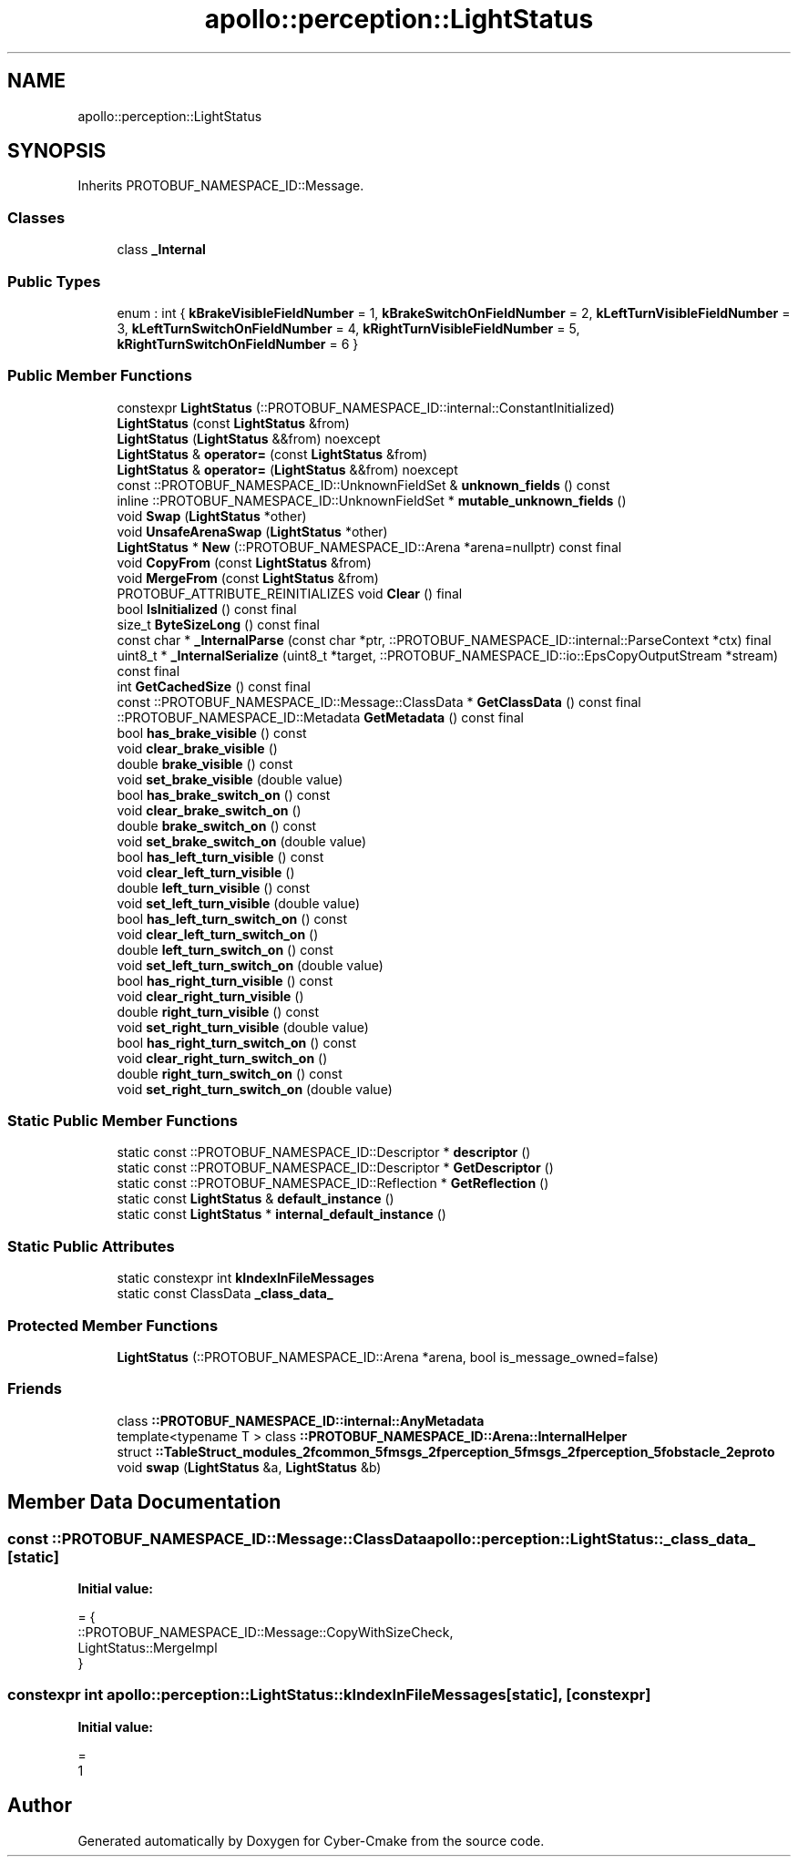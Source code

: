.TH "apollo::perception::LightStatus" 3 "Sun Sep 3 2023" "Version 8.0" "Cyber-Cmake" \" -*- nroff -*-
.ad l
.nh
.SH NAME
apollo::perception::LightStatus
.SH SYNOPSIS
.br
.PP
.PP
Inherits PROTOBUF_NAMESPACE_ID::Message\&.
.SS "Classes"

.in +1c
.ti -1c
.RI "class \fB_Internal\fP"
.br
.in -1c
.SS "Public Types"

.in +1c
.ti -1c
.RI "enum : int { \fBkBrakeVisibleFieldNumber\fP = 1, \fBkBrakeSwitchOnFieldNumber\fP = 2, \fBkLeftTurnVisibleFieldNumber\fP = 3, \fBkLeftTurnSwitchOnFieldNumber\fP = 4, \fBkRightTurnVisibleFieldNumber\fP = 5, \fBkRightTurnSwitchOnFieldNumber\fP = 6 }"
.br
.in -1c
.SS "Public Member Functions"

.in +1c
.ti -1c
.RI "constexpr \fBLightStatus\fP (::PROTOBUF_NAMESPACE_ID::internal::ConstantInitialized)"
.br
.ti -1c
.RI "\fBLightStatus\fP (const \fBLightStatus\fP &from)"
.br
.ti -1c
.RI "\fBLightStatus\fP (\fBLightStatus\fP &&from) noexcept"
.br
.ti -1c
.RI "\fBLightStatus\fP & \fBoperator=\fP (const \fBLightStatus\fP &from)"
.br
.ti -1c
.RI "\fBLightStatus\fP & \fBoperator=\fP (\fBLightStatus\fP &&from) noexcept"
.br
.ti -1c
.RI "const ::PROTOBUF_NAMESPACE_ID::UnknownFieldSet & \fBunknown_fields\fP () const"
.br
.ti -1c
.RI "inline ::PROTOBUF_NAMESPACE_ID::UnknownFieldSet * \fBmutable_unknown_fields\fP ()"
.br
.ti -1c
.RI "void \fBSwap\fP (\fBLightStatus\fP *other)"
.br
.ti -1c
.RI "void \fBUnsafeArenaSwap\fP (\fBLightStatus\fP *other)"
.br
.ti -1c
.RI "\fBLightStatus\fP * \fBNew\fP (::PROTOBUF_NAMESPACE_ID::Arena *arena=nullptr) const final"
.br
.ti -1c
.RI "void \fBCopyFrom\fP (const \fBLightStatus\fP &from)"
.br
.ti -1c
.RI "void \fBMergeFrom\fP (const \fBLightStatus\fP &from)"
.br
.ti -1c
.RI "PROTOBUF_ATTRIBUTE_REINITIALIZES void \fBClear\fP () final"
.br
.ti -1c
.RI "bool \fBIsInitialized\fP () const final"
.br
.ti -1c
.RI "size_t \fBByteSizeLong\fP () const final"
.br
.ti -1c
.RI "const char * \fB_InternalParse\fP (const char *ptr, ::PROTOBUF_NAMESPACE_ID::internal::ParseContext *ctx) final"
.br
.ti -1c
.RI "uint8_t * \fB_InternalSerialize\fP (uint8_t *target, ::PROTOBUF_NAMESPACE_ID::io::EpsCopyOutputStream *stream) const final"
.br
.ti -1c
.RI "int \fBGetCachedSize\fP () const final"
.br
.ti -1c
.RI "const ::PROTOBUF_NAMESPACE_ID::Message::ClassData * \fBGetClassData\fP () const final"
.br
.ti -1c
.RI "::PROTOBUF_NAMESPACE_ID::Metadata \fBGetMetadata\fP () const final"
.br
.ti -1c
.RI "bool \fBhas_brake_visible\fP () const"
.br
.ti -1c
.RI "void \fBclear_brake_visible\fP ()"
.br
.ti -1c
.RI "double \fBbrake_visible\fP () const"
.br
.ti -1c
.RI "void \fBset_brake_visible\fP (double value)"
.br
.ti -1c
.RI "bool \fBhas_brake_switch_on\fP () const"
.br
.ti -1c
.RI "void \fBclear_brake_switch_on\fP ()"
.br
.ti -1c
.RI "double \fBbrake_switch_on\fP () const"
.br
.ti -1c
.RI "void \fBset_brake_switch_on\fP (double value)"
.br
.ti -1c
.RI "bool \fBhas_left_turn_visible\fP () const"
.br
.ti -1c
.RI "void \fBclear_left_turn_visible\fP ()"
.br
.ti -1c
.RI "double \fBleft_turn_visible\fP () const"
.br
.ti -1c
.RI "void \fBset_left_turn_visible\fP (double value)"
.br
.ti -1c
.RI "bool \fBhas_left_turn_switch_on\fP () const"
.br
.ti -1c
.RI "void \fBclear_left_turn_switch_on\fP ()"
.br
.ti -1c
.RI "double \fBleft_turn_switch_on\fP () const"
.br
.ti -1c
.RI "void \fBset_left_turn_switch_on\fP (double value)"
.br
.ti -1c
.RI "bool \fBhas_right_turn_visible\fP () const"
.br
.ti -1c
.RI "void \fBclear_right_turn_visible\fP ()"
.br
.ti -1c
.RI "double \fBright_turn_visible\fP () const"
.br
.ti -1c
.RI "void \fBset_right_turn_visible\fP (double value)"
.br
.ti -1c
.RI "bool \fBhas_right_turn_switch_on\fP () const"
.br
.ti -1c
.RI "void \fBclear_right_turn_switch_on\fP ()"
.br
.ti -1c
.RI "double \fBright_turn_switch_on\fP () const"
.br
.ti -1c
.RI "void \fBset_right_turn_switch_on\fP (double value)"
.br
.in -1c
.SS "Static Public Member Functions"

.in +1c
.ti -1c
.RI "static const ::PROTOBUF_NAMESPACE_ID::Descriptor * \fBdescriptor\fP ()"
.br
.ti -1c
.RI "static const ::PROTOBUF_NAMESPACE_ID::Descriptor * \fBGetDescriptor\fP ()"
.br
.ti -1c
.RI "static const ::PROTOBUF_NAMESPACE_ID::Reflection * \fBGetReflection\fP ()"
.br
.ti -1c
.RI "static const \fBLightStatus\fP & \fBdefault_instance\fP ()"
.br
.ti -1c
.RI "static const \fBLightStatus\fP * \fBinternal_default_instance\fP ()"
.br
.in -1c
.SS "Static Public Attributes"

.in +1c
.ti -1c
.RI "static constexpr int \fBkIndexInFileMessages\fP"
.br
.ti -1c
.RI "static const ClassData \fB_class_data_\fP"
.br
.in -1c
.SS "Protected Member Functions"

.in +1c
.ti -1c
.RI "\fBLightStatus\fP (::PROTOBUF_NAMESPACE_ID::Arena *arena, bool is_message_owned=false)"
.br
.in -1c
.SS "Friends"

.in +1c
.ti -1c
.RI "class \fB::PROTOBUF_NAMESPACE_ID::internal::AnyMetadata\fP"
.br
.ti -1c
.RI "template<typename T > class \fB::PROTOBUF_NAMESPACE_ID::Arena::InternalHelper\fP"
.br
.ti -1c
.RI "struct \fB::TableStruct_modules_2fcommon_5fmsgs_2fperception_5fmsgs_2fperception_5fobstacle_2eproto\fP"
.br
.ti -1c
.RI "void \fBswap\fP (\fBLightStatus\fP &a, \fBLightStatus\fP &b)"
.br
.in -1c
.SH "Member Data Documentation"
.PP 
.SS "const ::PROTOBUF_NAMESPACE_ID::Message::ClassData apollo::perception::LightStatus::_class_data_\fC [static]\fP"
\fBInitial value:\fP
.PP
.nf
= {
    ::PROTOBUF_NAMESPACE_ID::Message::CopyWithSizeCheck,
    LightStatus::MergeImpl
}
.fi
.SS "constexpr int apollo::perception::LightStatus::kIndexInFileMessages\fC [static]\fP, \fC [constexpr]\fP"
\fBInitial value:\fP
.PP
.nf
=
    1
.fi


.SH "Author"
.PP 
Generated automatically by Doxygen for Cyber-Cmake from the source code\&.
